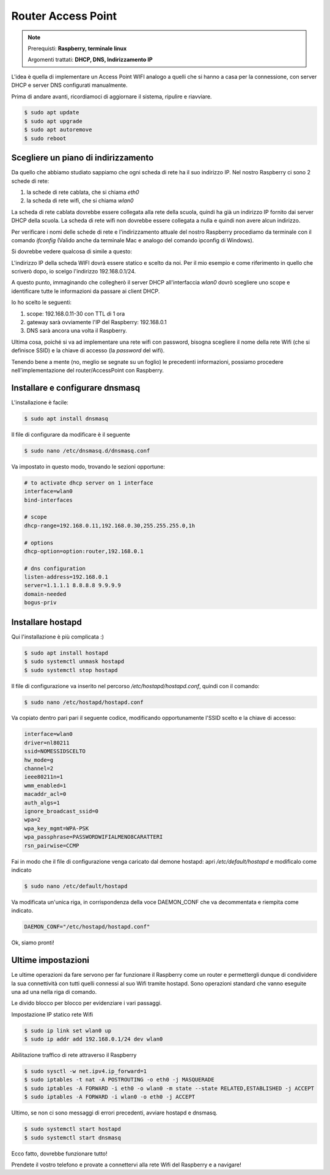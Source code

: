 ===================
Router Access Point
===================

.. note::

    Prerequisti: **Raspberry, terminale linux**
    
    Argomenti trattati: **DHCP, DNS, Indirizzamento IP**
      
    
.. Qui inizia il testo dell'esperienza


L'idea è quella di implementare un Access Point WIFI analogo a quelli che si hanno a casa per la connessione, con server DHCP e server DNS
configurati manualmente.

Prima di andare avanti, ricordiamoci di aggiornare il sistema, ripulire e riavviare.

.. code-block:: bash

    $ sudo apt update
    $ sudo apt upgrade
    $ sudo apt autoremove
    $ sudo reboot


Scegliere un piano di indirizzamento
====================================


Da quello che abbiamo studiato sappiamo che ogni scheda di rete ha il suo indirizzo IP. Nel nostro Raspberry
ci sono 2 schede di rete:

#. la schede di rete cablata, che si chiama `eth0`
#. la scheda di rete wifi, che si chiama `wlan0`

La scheda di rete cablata dovrebbe essere collegata alla rete della scuola, quindi ha già un indirizzo IP fornito dai 
server DHCP della scuola.
La scheda di rete wifi non dovrebbe essere collegata a nulla e quindi non avere alcun indirizzo.

Per verificare i nomi delle schede di rete e l'indirizzamento attuale del nostro Raspberry procediamo da terminale con
il comando `ifconfig` (Valido anche da terminale Mac e analogo del comando ipconfig di Windows).

Si dovrebbe vedere qualcosa di simile a questo:

.. image:: images/RPI_NICs.jpg
    :align: center
    :alt: output comando ifconfig RPI

L'indirizzo IP della scheda WIFI dovrà essere statico e scelto da noi. Per il mio esempio e come riferimento in quello che scriverò dopo, io scelgo l'indirizzo 192.168.0.1/24.

A questo punto, immaginando che collegherò il server DHCP all'interfaccia `wlan0` dovrò scegliere uno scope e identificare tutte le informazioni
da passare ai client DHCP.

Io ho scelto le seguenti:

#. scope: 192.168.0.11-30 con TTL di 1 ora
#. gateway sarà ovviamente l'IP del Raspberry: 192.168.0.1
#. DNS sarà ancora una volta il Raspberry.

Ultima cosa, poiché si va ad implementare una rete wifi con password, bisogna scegliere il nome della rete Wifi (che si definisce SSID) e la chiave di accesso (la `password` del wifi).

Tenendo bene a mente (no, meglio se segnate su un foglio) le precedenti informazioni, possiamo procedere nell'implementazione del router/AccessPoint con Raspberry.


Installare e configurare dnsmasq
================================

L'installazione è facile:

.. code-block:: bash

    $ sudo apt install dnsmasq
    
Il file di configurare da modificare è il seguente

.. code-block:: bash

    $ sudo nano /etc/dnsmasq.d/dnsmasq.conf

Va impostato in questo modo, trovando le sezioni opportune:

.. code-block:: bash

    # to activate dhcp server on 1 interface
    interface=wlan0
    bind-interfaces 

    # scope
    dhcp-range=192.168.0.11,192.168.0.30,255.255.255.0,1h

    # options
    dhcp-option=option:router,192.168.0.1

    # dns configuration
    listen-address=192.168.0.1
    server=1.1.1.1 8.8.8.8 9.9.9.9
    domain-needed
    bogus-priv

    


Installare hostapd
==================


Qui l'installazione è più complicata :)

.. code-block:: bash
    
    $ sudo apt install hostapd
    $ sudo systemctl unmask hostapd
    $ sudo systemctl stop hostapd


Il file di configurazione va inserito nel percorso `/etc/hostapd/hostapd.conf`, quindi con il comando:

.. code-block:: bash
    
    $ sudo nano /etc/hostapd/hostapd.conf

Va copiato dentro pari pari il seguente codice, modificando opportunamente l'SSID scelto e la chiave di accesso:

.. code-block:: bash

    interface=wlan0
    driver=nl80211
    ssid=NOMESSIDSCELTO
    hw_mode=g
    channel=2
    ieee80211n=1
    wmm_enabled=1
    macaddr_acl=0
    auth_algs=1
    ignore_broadcast_ssid=0
    wpa=2
    wpa_key_mgmt=WPA-PSK
    wpa_passphrase=PASSWORDWIFIALMENO8CARATTERI
    rsn_pairwise=CCMP


Fai in modo che il file di configurazione venga caricato dal demone hostapd: apri `/etc/default/hostapd` e modificalo come indicato


.. code-block:: bash

    $ sudo nano /etc/default/hostapd

Va modificata un'unica riga, in corrispondenza della voce DAEMON_CONF che va decommentata e riempita come indicato.

.. code-block:: bash

    DAEMON_CONF="/etc/hostapd/hostapd.conf"


Ok, siamo pronti!


Ultime impostazioni
===================

Le ultime operazioni da fare servono per far funzionare il Raspberry come un router e permettergli dunque di condividere la sua connettività con 
tutti quelli connessi al suo Wifi tramite hostapd. Sono operazioni standard che vanno eseguite una ad una nella riga di comando.

Le divido blocco per blocco per evidenziare i vari passaggi.

Impostazione IP statico rete Wifi

.. code-block:: bash

    $ sudo ip link set wlan0 up
    $ sudo ip addr add 192.168.0.1/24 dev wlan0
    
Abilitazione traffico di rete attraverso il Raspberry

.. code-block:: bash

    $ sudo sysctl -w net.ipv4.ip_forward=1
    $ sudo iptables -t nat -A POSTROUTING -o eth0 -j MASQUERADE
    $ sudo iptables -A FORWARD -i eth0 -o wlan0 -m state --state RELATED,ESTABLISHED -j ACCEPT
    $ sudo iptables -A FORWARD -i wlan0 -o eth0 -j ACCEPT

Ultimo, se non ci sono messaggi di errori precedenti, avviare hostapd e dnsmasq.

.. code-block:: bash

    $ sudo systemctl start hostapd
    $ sudo systemctl start dnsmasq
    
Ecco fatto, dovrebbe funzionare tutto! 

Prendete il vostro telefono e provate a connettervi alla rete Wifi del Raspberry e a navigare!

